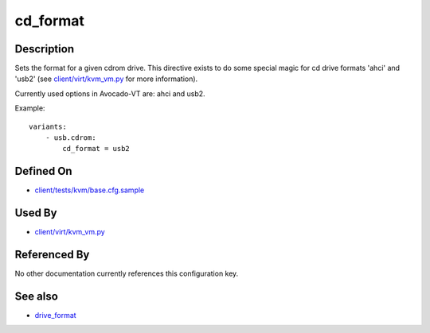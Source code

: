 
cd\_format
==========

Description
-----------

Sets the format for a given cdrom drive. This directive exists to do
some special magic for cd drive formats 'ahci' and 'usb2' (see
`client/virt/kvm\_vm.py <https://github.com/autotest/autotest/blob/master/client/virt/kvm_vm.py>`_
for more information).

Currently used options in Avocado-VT are: ahci and usb2.

Example:

::

    variants:
        - usb.cdrom:
            cd_format = usb2

Defined On
----------

-  `client/tests/kvm/base.cfg.sample <https://github.com/autotest/autotest/blob/master/client/tests/kvm/base.cfg.sample>`_

Used By
-------

-  `client/virt/kvm\_vm.py <https://github.com/autotest/autotest/blob/master/client/virt/kvm_vm.py>`_

Referenced By
-------------

No other documentation currently references this configuration key.

See also
--------

-  `drive\_format <drive_format>`_

